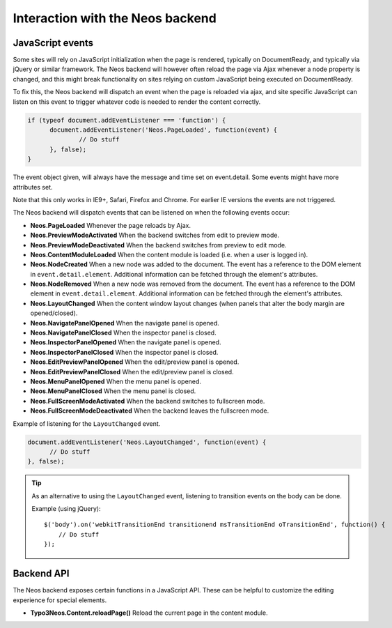.. _interaction-with-the-neos-backend:

=================================
Interaction with the Neos backend
=================================

JavaScript events
=================

Some sites will rely on JavaScript initialization when the page is rendered,
typically on DocumentReady, and typically via jQuery or similar framework.
The Neos backend will however often reload the page via Ajax whenever a node
property is changed, and this might break functionality on sites relying on
custom JavaScript being executed on DocumentReady.

To fix this, the Neos backend will dispatch an event when the page is reloaded
via ajax, and site specific JavaScript can listen on this event to trigger
whatever code is needed to render the content correctly.

.. code-block:: javascript

  if (typeof document.addEventListener === 'function') {
  	document.addEventListener('Neos.PageLoaded', function(event) {
  		// Do stuff
  	}, false);
  }

The event object given, will always have the message and time set on
event.detail. Some events might have more attributes set.

Note that this only works in IE9+, Safari, Firefox and Chrome. For earlier IE
versions the events are not triggered.

The Neos backend will dispatch events that can be listened on when the following
events occur:

* **Neos.PageLoaded** Whenever the page reloads by Ajax.
* **Neos.PreviewModeActivated** When the backend switches from edit to preview mode.
* **Neos.PreviewModeDeactivated** When the backend switches from preview to edit mode.
* **Neos.ContentModuleLoaded** When the content module is loaded (i.e. when a user is logged in).
* **Neos.NodeCreated** When a new node was added to the document. The event has a reference to the DOM element in ``event.detail.element``. Additional information can be fetched through the element's attributes.
* **Neos.NodeRemoved** When a new node was removed from the document. The event has a reference to the DOM element in ``event.detail.element``. Additional information can be fetched through the element's attributes.
* **Neos.LayoutChanged** When the content window layout changes (when panels that alter the body margin are opened/closed).
* **Neos.NavigatePanelOpened** When the navigate panel is opened.
* **Neos.NavigatePanelClosed** When the inspector panel is closed.
* **Neos.InspectorPanelOpened** When the navigate panel is opened.
* **Neos.InspectorPanelClosed** When the inspector panel is closed.
* **Neos.EditPreviewPanelOpened** When the edit/preview panel is opened.
* **Neos.EditPreviewPanelClosed** When the edit/preview panel is closed.
* **Neos.MenuPanelOpened** When the menu panel is opened.
* **Neos.MenuPanelClosed** When the menu panel is closed.
* **Neos.FullScreenModeActivated** When the backend switches to fullscreen mode.
* **Neos.FullScreenModeDeactivated** When the backend leaves the fullscreen mode.

Example of listening for the ``LayoutChanged`` event.

.. code-block:: javascript

  document.addEventListener('Neos.LayoutChanged', function(event) {
  	// Do stuff
  }, false);

.. tip::
  As an alternative to using the ``LayoutChanged`` event, listening to transition events on the body can be done.

  Example (using jQuery)::

    $('body').on('webkitTransitionEnd transitionend msTransitionEnd oTransitionEnd', function() {
    	// Do stuff
    });


Backend API
===========

The Neos backend exposes certain functions in a JavaScript API. These can be helpful to
customize the editing experience for special elements.

* **Typo3Neos.Content.reloadPage()** Reload the current page in the content module.
